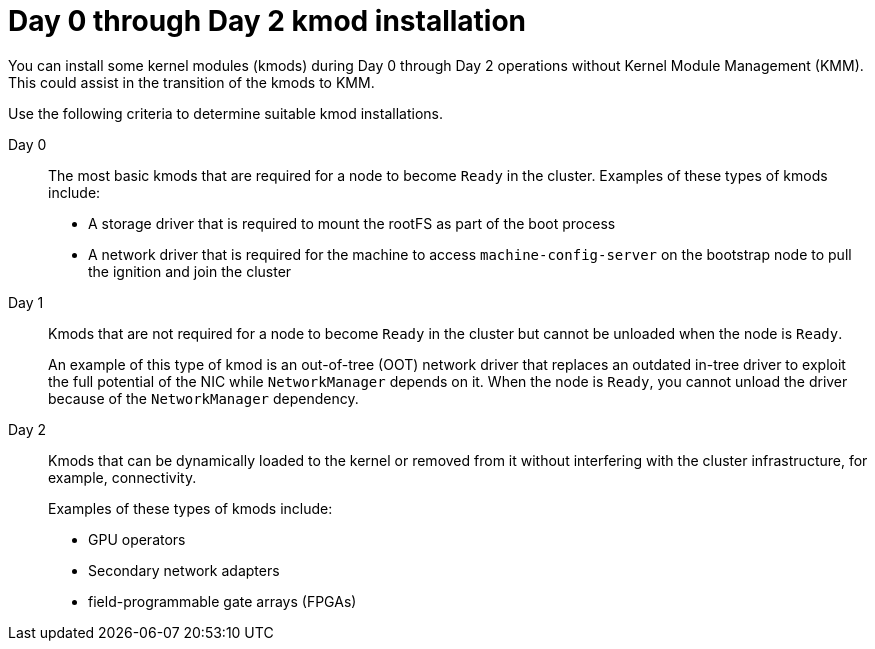 // Module included in the following assemblies:
//
// * updating/preparing_for_updates/kmm-preflight-validation.adoc

:_mod-docs-content-type: CONCEPT
[id="kmm-day0-day2-installation_{context}"]
= Day 0 through Day 2 kmod installation

You can install some kernel modules (kmods) during Day 0 through Day 2 operations without Kernel Module Management (KMM). This could assist in the transition of the kmods to KMM.

Use the following criteria to determine suitable kmod installations.

Day 0:: The most basic kmods that are required for a node to become `Ready` in the cluster. Examples of these types of kmods include:
+
* A storage driver that is required to mount the rootFS as part of the boot process
* A network driver that is required for the machine to access `machine-config-server` on the bootstrap node to pull the ignition and join the cluster

Day 1:: Kmods that are not required for a node to become `Ready` in the cluster but cannot be unloaded when the node is `Ready`.
+
An example of this type of kmod is an out-of-tree (OOT) network driver that replaces an outdated in-tree driver to exploit the full potential of the NIC while `NetworkManager` depends on it. When the node is `Ready`, you cannot unload the driver because of the `NetworkManager` dependency.

Day 2:: Kmods that can be dynamically loaded to the kernel or removed from it without interfering with the cluster infrastructure, for example, connectivity.
+
Examples of these types of kmods include:
+
* GPU operators
* Secondary network adapters
* field-programmable gate arrays (FPGAs)